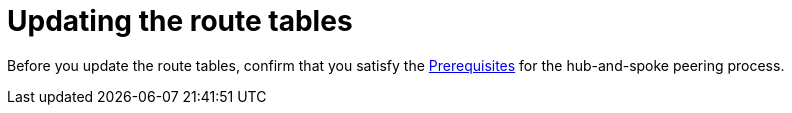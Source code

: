 [id="proc-azure-update-route-tables_{context}"]

= Updating the route tables

Before you update the route tables, confirm that you satisfy the link:{BaseURL}/ansible_on_clouds/2.x/html-single/red_hat_ansible_automation_platform_on_microsoft_azure_guide/index#proc-azure-hub-spoke-peering_azure-hub-spoke-peering[Prerequisites] for the hub-and-spoke peering process.


